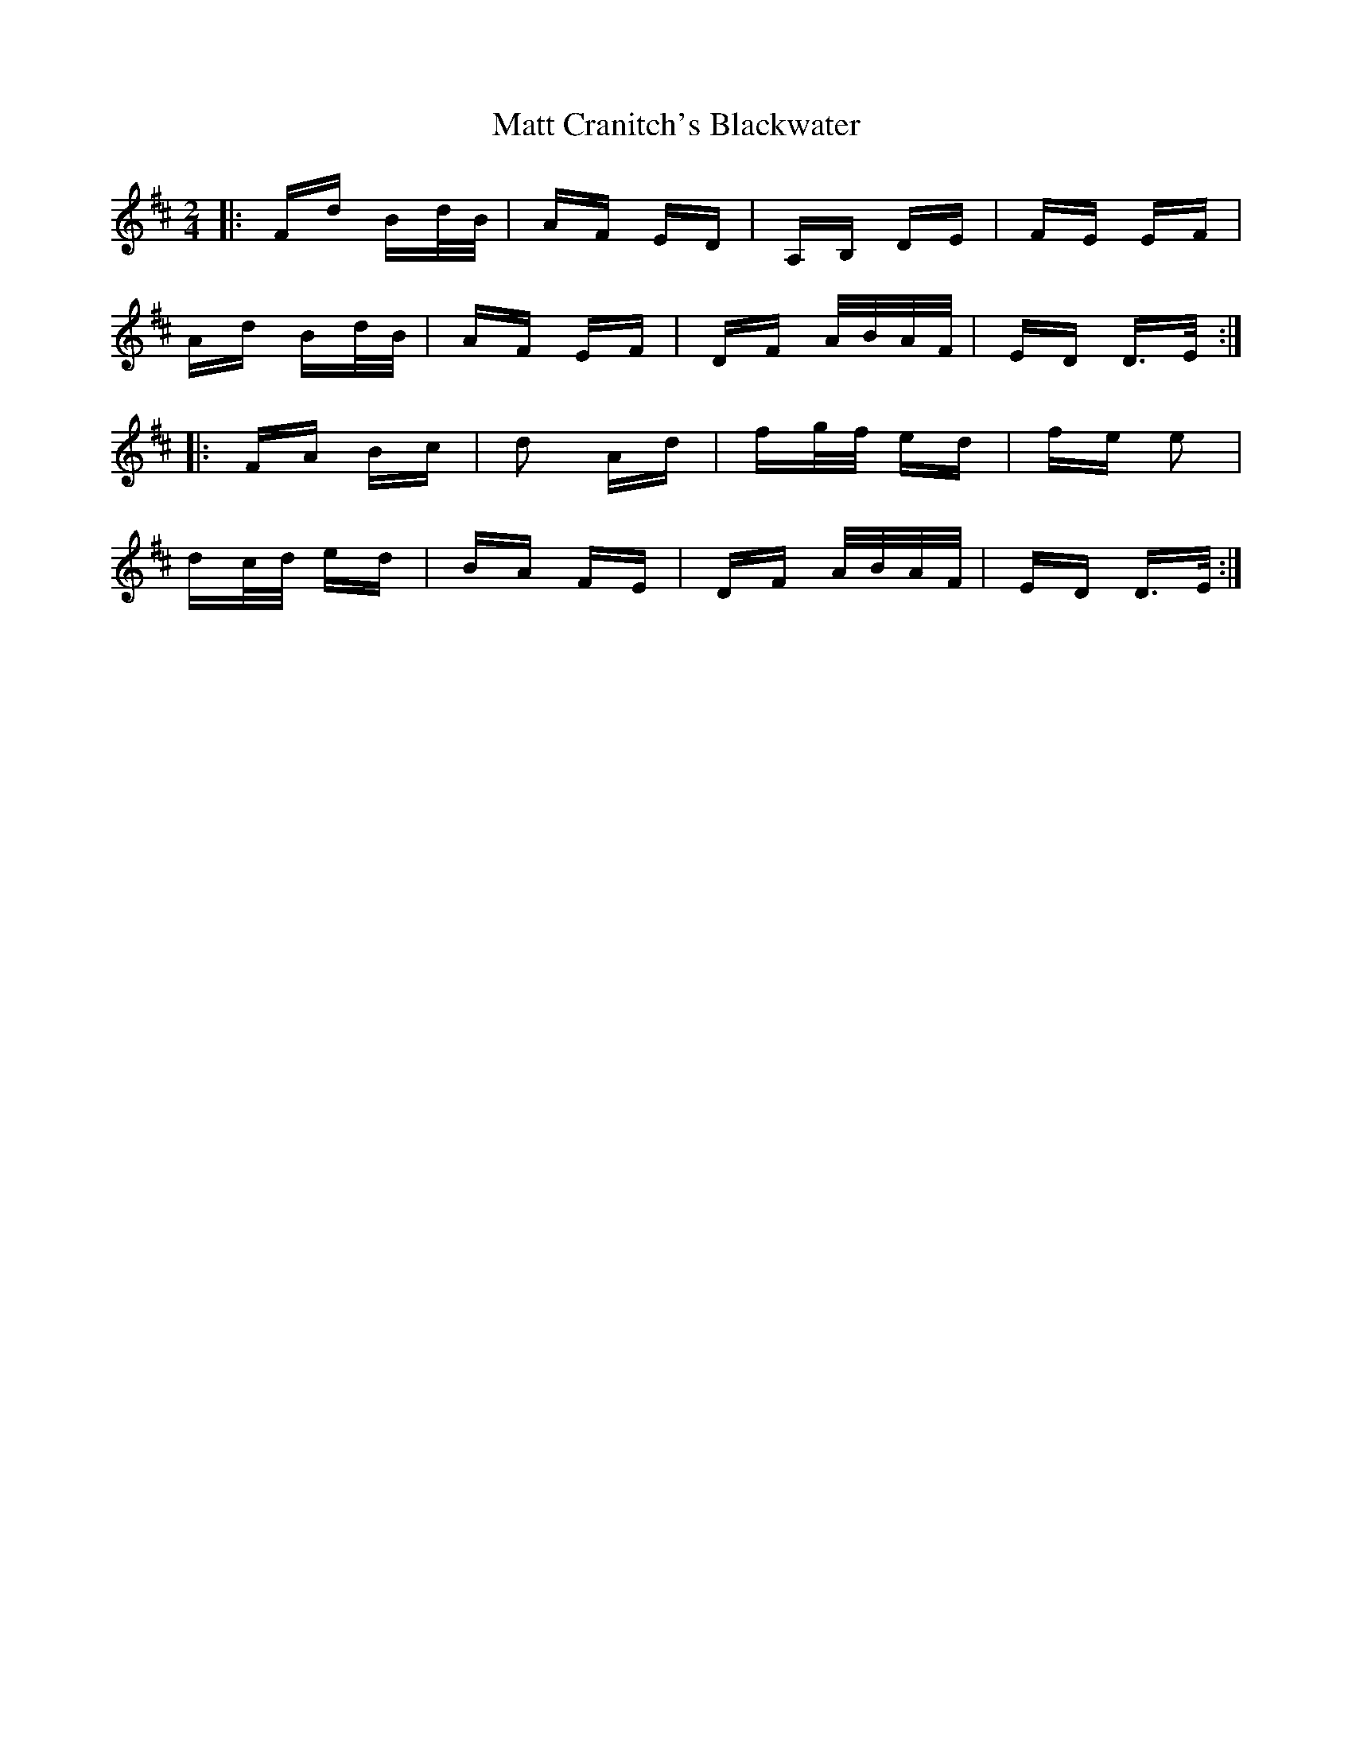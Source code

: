 X: 25874
T: Matt Cranitch's Blackwater
R: polka
M: 2/4
K: Dmajor
|:Fd Bd/B/|AF ED|A,B, DE|FE EF|
Ad Bd/B/|AF EF|DF A/B/A/F/|ED D>E:|
|:FA Bc|d2 Ad|fg/f/ ed|fe e2|
dc/d/ ed|BA FE|DF A/B/A/F/|ED D>E:|

